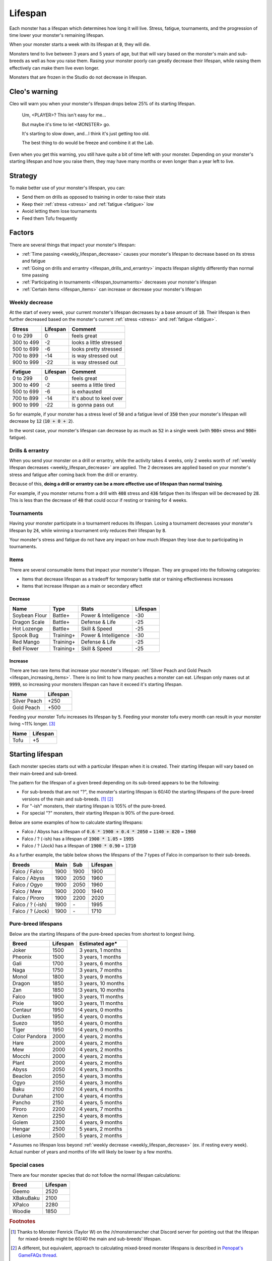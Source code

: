 .. _lifespan:

Lifespan
========
Each monster has a lifespan which determines how long it will live. Stress, fatigue, tournaments, and the progression of time lower your monster's remaining lifespan.

When your monster starts a week with its lifespan at :code:`0`, they will die.

Monsters tend to live between 3 years and 5 years of age, but that will vary based on the monster's main and sub-breeds as well as how you raise them. Rasing your monster poorly can greatly decrease their lifespan, while raising them effectively can make them live even longer.

Monsters that are frozen in the Studio do not decrease in lifespan.

Cleo's warning
--------------
Cleo will warn you when your monster's lifespan drops below 25% of its starting lifespan.

    Um, <PLAYER>? This isn't easy for me...

    But maybe it's time to let <MONSTER> go.

    It's starting to slow down, and...I think it's just getting too old.

    The best thing to do would be freeze and combine it at the Lab.

Even when you get this warning, you still have quite a bit of time left with your monster. Depending on your monster's starting lifespan and how you raise them, they may have many months or even longer than a year left to live.

Strategy
--------
To make better use of your monster's lifespan, you can:

* Send them on drills as opposed to training in order to raise their stats
* Keep their :ref:`stress <stress>` and :ref:`fatigue <fatigue>` low
* Avoid letting them lose tournaments
* Feed them Tofu frequently

Factors
-------
There are several things that impact your monster's lifespan:

* :ref:`Time passing <weekly_lifespan_decrease>` causes your monster's lifespan to decrease based on its stress and fatigue
* :ref:`Going on drills and errantry <lifespan_drills_and_errantry>` impacts lifespan slightly differently than normal time passing
* :ref:`Participating in tournaments <lifespan_tournaments>` decreases your monster's lifespan
* :ref:`Certain items <lifespan_items>` can increase or decrease your monster's lifespan

.. _weekly_lifespan_decrease:

Weekly decrease
^^^^^^^^^^^^^^^
At the start of every week, your current monster's lifespan decreases by a base amount of :code:`10`. Their lifespan is then further decreased based on the monster's current :ref:`stress <stress>` and :ref:`fatigue <fatigue>`.

.. csv-table::
    :header: Stress,Lifespan,Comment

    0 to 299,0,feels great
    300 to 499,-2,looks a little stressed
    500 to 699,-6,looks pretty stressed
    700 to 899,-14,is way stressed out
    900 to 999,-22,is way stressed out

.. csv-table::
    :header: Fatigue,Lifespan,Comment

    0 to 299,0,feels great
    300 to 499,-2,seems a little tired
    500 to 699,-6,is exhausted
    700 to 899,-14,it's about to keel over
    900 to 999,-22,is gonna pass out

So for example, if your monster has a stress level of :code:`50` and a fatigue level of :code:`350` then your monster's lifespan will decrease by :code:`12` (:code:`10 + 0 + 2`).

In the worst case, your monster's lifespan can decrease by as much as :code:`52` in a single week (with :code:`900+` stress and :code:`900+` fatigue).

.. _lifespan_drills_and_errantry:

Drills & errantry
^^^^^^^^^^^^^^^^^
When you send your monster on a drill or errantry, while the activity takes 4 weeks, only 2 weeks worth of :ref:`weekly lifespan decreases <weekly_lifespan_decrease>` are applied. The 2 decreases are applied based on your monster's stress and fatigue after coming back from the drill or errantry.

Because of this, **doing a drill or errantry can be a more effective use of lifespan than normal training**.

For example, if you monster returns from a drill with :code:`408` stress and :code:`436` fatigue then its lifespan will be decreased by :code:`28`. This is less than the decrease of :code:`40` that could occur if resting or training for 4 weeks.

.. _lifespan_tournaments:

Tournaments
^^^^^^^^^^^
Having your monster participate in a tournament reduces its lifespan. Losing a tournament decreases your monster's lifespan by :code:`24`, while winning a tournament only reduces their lifespan by :code:`8`.

Your monster's stress and fatigue do not have any impact on how much lifespan they lose due to participating in tournaments.

.. _lifespan_items:

Items
^^^^^
There are several consumable items that impact your monster's lifespan. They are grouped into the following categories:

* Items that decrease lifespan as a tradeoff for temporary battle stat or training effectiveness increases
* Items that increase lifespan as a main or secondary effect

Decrease
""""""""
.. csv-table::
    :header: Name, Type, Stats, Lifespan

    Soybean Flour, Battle+, Power & Intelligence, -30
    Dragon Scale, Battle+, Defense & Life, -25 
    Hot Lozenge, Battle+, Skill & Speed, -25
    Spook Bug, Training+, Power & Intelligence, -30
    Red Mango, Training+, Defense & Life, -25
    Bell Flower, Training+, Skill & Speed, -25

Increase
""""""""
There are two rare items that increase your monster's lifespan: :ref:`Silver Peach and Gold Peach <lifespan_increasing_items>`. There is no limit to how many peaches a monster can eat. Lifespan only maxes out at :code:`9999`, so increasing your monsters lifespan can have it exceed it's starting lifespan.

.. csv-table::
    :header: Name, Lifespan

    Silver Peach, +250
    Gold Peach, +500

Feeding your monster Tofu increases its lifespan by :code:`5`. Feeding your monster tofu every month can result in your monster living ~11% longer. [#f3]_

.. csv-table::
    :header: Name, Lifespan

    Tofu, +5

Starting lifespan
-----------------
Each monster species starts out with a particular lifespan when it is created. Their starting lifespan will vary based on their main-breed and sub-breed.

The pattern for the lifespan of a given breed depending on its sub-breed appears to be the following:

* For sub-breeds that are not "?", the monster's starting lifespan is 60/40 the starting lifespans of the pure-breed versions of the main and sub-breeds. [#f1]_ [#f2]_
* For "-ish" monsters, their starting lifespan is 105% of the pure-breed.
* For special "?" monsters, their starting lifespan is 90% of the pure-breed.

Below are some examples of how to calculate starting lifespans:

* Falco / Abyss has a lifespan of :code:`0.6 * 1900 + 0.4 * 2050` = :code:`1140 + 820` = :code:`1960`
* Falco / ? (-ish) has a lifespan of :code:`1900 * 1.05` = :code:`1995`
* Falco / ? (Jock) has a lifespan of :code:`1900 * 0.90` = :code:`1710`

As a further example, the table below shows the lifespans of the 7 types of Falco in comparison to their sub-breeds.

.. csv-table::
    :header: Breeds, Main, Sub, Lifespan

    Falco / Falco, 1900, 1900, 1900
    Falco / Abyss, 1900, 2050, 1960
    Falco / Ogyo, 1900, 2050, 1960
    Falco / Mew, 1900, 2000, 1940
    Falco / Piroro, 1900, 2200, 2020
    Falco / ? (-ish), 1900, \-, 1995
    Falco / ? (Jock), 1900, \-, 1710

Pure-breed lifespans
^^^^^^^^^^^^^^^^^^^^
Below are the starting lifespans of the pure-breed species from shortest to longest living.

.. csv-table::
    :header: Breed, Lifespan, Estimated age\*

    Joker,1500,"3 years, 1 months"
    Pheonix,1500,"3 years, 1 months"
    Gali,1700,"3 years, 6 months"
    Naga,1750,"3 years, 7 months"
    Monol,1800,"3 years, 9 months"
    Dragon,1850,"3 years, 10 months"
    Zan,1850,"3 years, 10 months"
    Falco,1900,"3 years, 11 months"
    Pixie,1900,"3 years, 11 months"
    Centaur,1950,"4 years, 0 months"
    Ducken,1950,"4 years, 0 months"
    Suezo,1950,"4 years, 0 months"
    Tiger,1950,"4 years, 0 months"
    Color Pandora,2000,"4 years, 2 months"
    Hare,2000,"4 years, 2 months"
    Mew,2000,"4 years, 2 months"
    Mocchi,2000,"4 years, 2 months"
    Plant,2000,"4 years, 2 months"
    Abyss,2050,"4 years, 3 months"
    Beaclon,2050,"4 years, 3 months"
    Ogyo,2050,"4 years, 3 months"
    Baku,2100,"4 years, 4 months"
    Durahan,2100,"4 years, 4 months"
    Pancho,2150,"4 years, 5 months"
    Piroro,2200,"4 years, 7 months"
    Xenon,2250,"4 years, 8 months"
    Golem,2300,"4 years, 9 months"
    Hengar,2500,"5 years, 2 months"
    Lesione,2500,"5 years, 2 months"

\* Assumes no lifespan loss beyond :ref:`weekly decrease <weekly_lifespan_decrease>` (ex. if resting every week). Actual number of years and months of life will likely be lower by a few months.

Special cases
^^^^^^^^^^^^^
There are four monster species that do not follow the normal lifespan calculations:

.. csv-table::
    :header: Breed, Lifespan

    Geemo, 2520
    XBakuBaku, 2100
    XPalco, 2280
    Woodie, 1850

.. rubric:: Footnotes

.. [#f1] Thanks to Monster Fenrick (Taylor W) on the /r/monsterrancher chat Discord server for pointing out that the lifespan for mixed-breeds might be 60/40 the main and sub-breeds' lifespan.
.. [#f2] A different, but equivalent, approach to calculating mixed-breed monster lifespans is described in `Penopat's GameFAQs thread <https://gamefaqs.gamespot.com/boards/946519-monster-rancher-ds/56024426>`_.
.. [#f3] Assuming you raise a monster such that their lifespan decreases by 44 each month. If the monster has a starting lifespan of 1500 (ex. Joker) then tofu will increase their lifespan by ~11.4% (2y 11m -> 3y 3m). If the monster has a starting lifespan of 2500 (ex. Hengar) then tofu will increase their lifespan by ~12.3% (4y 9m -> 5y 4m).
